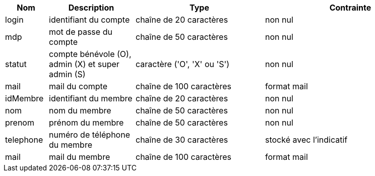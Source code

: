[cols="1,2,3,4", options="header"]
|===
| Nom | Description | Type | Contrainte

| login
| identifiant du compte
| chaîne de 20 caractères
| non nul

| mdp
| mot de passe du compte
| chaîne de 50 caractères
| non nul

| statut
| compte bénévole (O), admin (X) et super admin (S)
| caractère ('O', 'X' ou 'S')
| non nul

| mail
| mail du compte
| chaîne de 100 caractères
| format mail

| idMembre
| identifiant du membre
| chaîne de 20 caractères
| non nul

| nom
| nom du membre
| chaîne de 50 caractères
| non nul

| prenom
| prénom du membre
| chaîne de 50 caractères
| non nul

| telephone
| numéro de téléphone du membre
| chaîne de 30 caractères
| stocké avec l'indicatif

| mail
| mail du membre
| chaîne de 100 caractères
| format mail

|===

